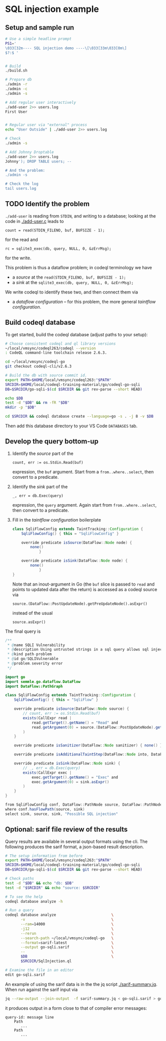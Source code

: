 * SQL injection example
** Setup and sample run
  #+BEGIN_SRC sh
    # Use a simple headline prompt 
    PS1='
    \033[32m---- SQL injection demo ----\[\033[33m\033[0m\]
    $?:$ '

    
    # Build
    ./build.sh

    # Prepare db
    ./admin -r
    ./admin -c
    ./admin -s 

    # Add regular user interactively
    ./add-user 2>> users.log
    First User

    
    # Regular user via "external" process
    echo "User Outside" | ./add-user 2>> users.log

    # Check
    ./admin -s

    # Add Johnny Droptable 
    ./add-user 2>> users.log
    Johnny'); DROP TABLE users; --

    # And the problem:
    ./admin -s
    
    # Check the log
    tail users.log
  #+END_SRC

** TODO Identify the problem
   =./add-user= is reading from =STDIN=, and writing to a database; looking at the code in
   [[./add-user.c]] leads to
   : count = read(STDIN_FILENO, buf, BUFSIZE - 1);
   for the read and 
   : rc = sqlite3_exec(db, query, NULL, 0, &zErrMsg);
   for the write.

   This problem is thus a dataflow problem; in codeql terminology we have
   - a /source/ at the =read(STDIN_FILENO, buf, BUFSIZE - 1);=
   - a /sink/ at the =sqlite3_exec(db, query, NULL, 0, &zErrMsg);=

   We write codeql to identify these two, and then connect them via
   - a /dataflow configuration/ -- for this problem, the more general /taintflow
     configuration/. 
   
** Build codeql database
   To get started, build the codeql database (adjust paths to your setup):
   #+BEGIN_SRC sh
     # Choose consistent codeql and ql library versions
     ~/local/vmsync/codeql263/codeql --version
     : CodeQL command-line toolchain release 2.6.3.

     cd ~/local/vmsync/codeql-go
     git checkout codeql-cli/v2.6.3

     # Build the db with source commit id.
     export PATH=$HOME/local/vmsync/codeql263:"$PATH"
     SRCDIR=$HOME/local/codeql-training-material/go/codeql-go-sqli
     DB=$SRCDIR/go-sqli-$(cd $SRCDIR && git rev-parse --short HEAD)

     echo $DB
     test -d "$DB" && rm -fR "$DB"
     mkdir -p "$DB"

     cd $SRCDIR && codeql database create --language=go -s . -j 8 -v $DB
   #+END_SRC

   Then add this database directory to your VS Code =DATABASES= tab.

** Develop the query bottom-up
   1. Identify the /source/ part of the 
      : count, err := os.Stdin.Read(buf)
      expression, the =buf= argument.  
      Start from a =from..where..select=, then convert to a predicate.

   2. Identify the /sink/ part of the
      : _, err = db.Exec(query)
      expression, the =query= argument.  Again start from =from..where..select=,
      then convert to a predicate.

   3. Fill in the /taintflow configuration/ boilerplate
      #+BEGIN_SRC java
        class SqliFlowConfig extends TaintTracking::Configuration {
            SqliFlowConfig() { this = "SqliFlowConfig" }

            override predicate isSource(DataFlow::Node node) {
                none()
                    }

            override predicate isSink(DataFlow::Node node) {
                none()
                    }
        }
      #+END_SRC

      Note that an inout-argument in Go (the =buf= slice is passed to =read=
      and points to updated data after the return) is accessed as a codeql source
      via
      : source.(DataFlow::PostUpdateNode).getPreUpdateNode().asExpr()
      instead of the usual
      : source.asExpr()

   The final query is
   #+BEGIN_SRC java
     /**
      ,* @name SQLI Vulnerability
      ,* @description Using untrusted strings in a sql query allows sql injection attacks.
      ,* @kind path-problem
      ,* @id go/SQLIVulnerable
      ,* @problem.severity error
      ,*/

     import go
     import semmle.go.dataflow.DataFlow
     import DataFlow::PathGraph

     class SqliFlowConfig extends TaintTracking::Configuration {
         SqliFlowConfig() { this = "SqliFlow" }

         override predicate isSource(DataFlow::Node source) {
             // count, err := os.Stdin.Read(buf)
             exists(CallExpr read |
                 read.getTarget().getName() = "Read" and
                 read.getArgument(0) = source.(DataFlow::PostUpdateNode).getPreUpdateNode().asExpr()
             )
         }

         override predicate isSanitizer(DataFlow::Node sanitizer) { none() }

         override predicate isAdditionalTaintStep(DataFlow::Node into, DataFlow::Node out) { none() }

         override predicate isSink(DataFlow::Node sink) {
             // _, err = db.Exec(query)
             exists(CallExpr exec |
                 exec.getTarget().getName() = "Exec" and
                 exec.getArgument(0) = sink.asExpr()
             )
         }
     }

     from SqliFlowConfig conf, DataFlow::PathNode source, DataFlow::PathNode sink
     where conf.hasFlowPath(source, sink)
     select sink, source, sink, "Possible SQL injection"
   #+END_SRC

** Optional: sarif file review of the results
   Query results are available in several output formats using the cli.  The
   following produces the sarif format, a json-based result description.

   #+BEGIN_SRC sh
     # The setup information from before
     export PATH=$HOME/local/vmsync/codeql263:"$PATH"
     SRCDIR=$HOME/local/codeql-training-material/go/codeql-go-sqli
     DB=$SRCDIR/go-sqli-$(cd $SRCDIR && git rev-parse --short HEAD)

     # Check paths
     test -d "$DB" && echo "db: $DB"
     test -d "$SRCDIR" && echo "source: $SRCDIR"

     # To see the help
     codeql database analyze -h

     # Run a query
     codeql database analyze                         \
            -v                                       \
            --ram=14000                              \
            -j12                                     \
            --rerun                                  \
            --search-path ~/local/vmsync/codeql-go   \
            --format=sarif-latest                    \
            --output go-sqli.sarif                   \
            --                                       \
            $DB                                      \
            $SRCDIR/SqlInjection.ql

     # Examine the file in an editor
     edit go-sqli.sarif
   #+END_SRC

   An example of using the sarif data is in the the jq script [[./sarif-summary.jq]].
   When run against the sarif input via 
   #+BEGIN_SRC sh
     jq --raw-output --join-output  -f sarif-summary.jq < go-sqli.sarif > go-sqli.txt
   #+END_SRC
   it produces output in a form close to that of compiler error messages:
   #+BEGIN_SRC text
     query-id: message line 
         Path
            ...
         Path
            ...
   #+END_SRC
   
